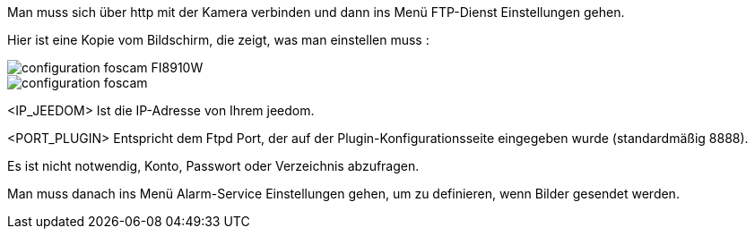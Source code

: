 Man muss sich über http mit der Kamera verbinden und dann ins Menü FTP-Dienst Einstellungen gehen.

Hier ist eine Kopie vom Bildschirm, die zeigt, was man einstellen muss :

image::../images/configuration_foscam_FI8910W.jpg[align="center"]

image::../images/configuration_foscam.jpg[align="center"]

<IP_JEEDOM> Ist die IP-Adresse von Ihrem jeedom.

<PORT_PLUGIN> Entspricht dem Ftpd Port, der auf der Plugin-Konfigurationsseite eingegeben wurde (standardmäßig 8888).

Es ist nicht notwendig, Konto, Passwort oder Verzeichnis abzufragen. 

Man muss danach ins Menü Alarm-Service Einstellungen gehen, um zu definieren, wenn Bilder gesendet werden.